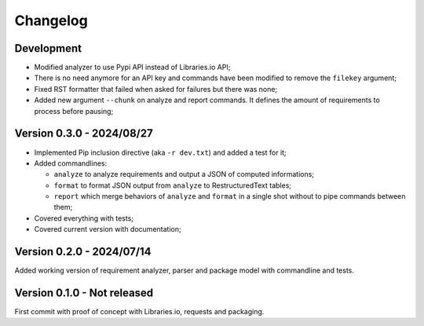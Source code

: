 
=========
Changelog
=========

Development
***********

* Modified analyzer to use Pypi API instead of Libraries.io API;
* There is no need anymore for an API key and commands have been modified to remove the
  ``filekey`` argument;
* Fixed RST formatter that failed when asked for failures but there was none;
* Added new argument ``--chunk`` on analyze and report commands. It defines the
  amount of requirements to process before pausing;


Version 0.3.0 - 2024/08/27
**************************

* Implemented Pip inclusion directive (aka ``-r dev.txt``) and added a test for it;
* Added commandlines:

  * ``analyze`` to analyze requirements and output a JSON of computed informations;
  * ``format`` to format JSON output from ``analyze`` to RestructuredText tables;
  * ``report`` which merge behaviors of ``analyze`` and ``format`` in a single shot
    without to pipe commands between them;

* Covered everything with tests;
* Covered current version with documentation;


Version 0.2.0 - 2024/07/14
**************************

Added working version of requirement analyzer, parser and package model with
commandline and tests.


Version 0.1.0 - Not released
****************************

First commit with proof of concept with Libraries.io, requests and packaging.
